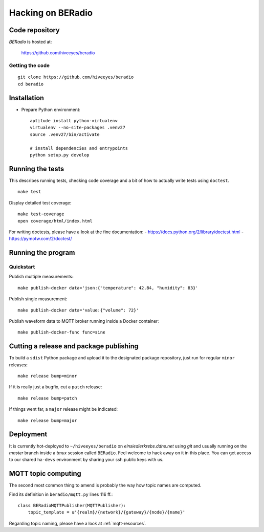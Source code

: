 .. _hacking:

==================
Hacking on BERadio
==================


Code repository
===============

*BERadio* is hosted at:

    https://github.com/hiveeyes/beradio


Getting the code
----------------
::

    git clone https://github.com/hiveeyes/beradio
    cd beradio


Installation
============
- Prepare Python environment::

    aptitude install python-virtualenv
    virtualenv --no-site-packages .venv27
    source .venv27/bin/activate

    # install dependencies and entrypoints
    python setup.py develop


Running the tests
=================
This describes running tests, checking code coverage and a bit of how to actually write tests using ``doctest``.
::

    make test

Display detailed test coverage::

    make test-coverage
    open coverage/html/index.html

For writing doctests, please have a look at the fine documentation:
- https://docs.python.org/2/library/doctest.html
- https://pymotw.com/2/doctest/



Running the program
===================

Quickstart
----------

Publish multiple measurements::

    make publish-docker data='json:{"temperature": 42.84, "humidity": 83}'

Publish single measurement::

    make publish-docker data='value:{"volume": 72}'

Publish waveform data to MQTT broker running inside a Docker container::

    make publish-docker-func func=sine

.. seealso:: :ref:`handbook`


Cutting a release and package publishing
========================================
To build a ``sdist`` Python package and upload it to the designated package repository,
just run for regular ``minor`` releases::

    make release bump=minor

If it is really just a bugfix, cut a ``patch`` release::

    make release bump=patch

If things went far, a ``major`` release might be indicated::

    make release bump=major


Deployment
==========
It is currently hot-deployed to ``~/hiveeyes/beradio`` on *einsiedlerkrebs.ddns.net* using *git* and
usually running on the *master* branch inside a *tmux* session called ``BERadio``.
Feel welcome to hack away on it in this place. You can get access to our shared ``ha-devs`` environment
by sharing your ssh public keys with us.


MQTT topic computing
====================

The second most common thing to amend is probably the way how topic names are computed.

Find its definition in ``beradio/mqtt.py`` lines 116 ff.::

    class BERadioMQTTPublisher(MQTTPublisher):
        topic_template = u'{realm}/{network}/{gateway}/{node}/{name}'

Regarding topic naming, please have a look at :ref:`mqtt-resources`.
